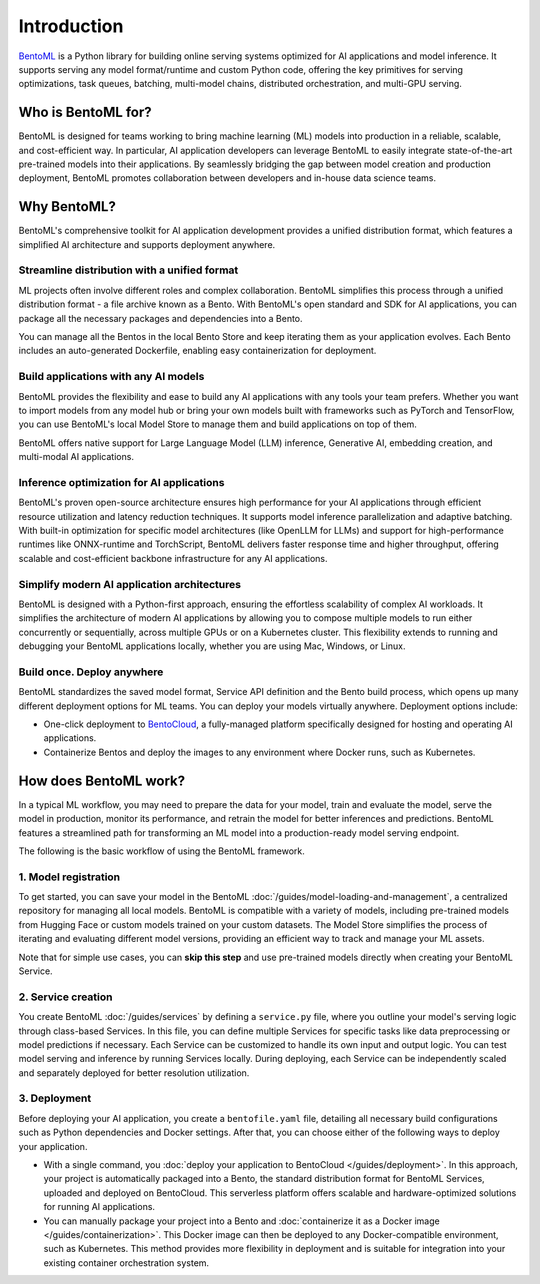============
Introduction
============

`BentoML <https://github.com/bentoml/BentoML>`_ is a Python library for building online serving systems optimized for AI applications and model inference. It supports serving any model format/runtime and custom Python code, offering the key primitives for serving optimizations, task queues, batching, multi-model chains, distributed orchestration, and multi-GPU serving.

Who is BentoML for?
-------------------

BentoML is designed for teams working to bring machine learning (ML) models into production in a reliable, scalable, and cost-efficient way. In particular, AI application developers can leverage BentoML to easily integrate state-of-the-art pre-trained models into their applications. By seamlessly bridging the gap between model creation and production deployment, BentoML promotes collaboration between developers and in-house data science teams.

Why BentoML?
------------

BentoML's comprehensive toolkit for AI application development provides a unified distribution format, which features a simplified AI architecture and supports deployment anywhere.

Streamline distribution with a unified format
^^^^^^^^^^^^^^^^^^^^^^^^^^^^^^^^^^^^^^^^^^^^^

ML projects often involve different roles and complex collaboration. BentoML simplifies this process through a unified distribution format - a file archive known as a Bento. With BentoML's open standard and SDK for AI applications, you can package all the necessary packages and dependencies into a Bento.

You can manage all the Bentos in the local Bento Store and keep iterating them as your application evolves. Each Bento includes an auto-generated Dockerfile, enabling easy containerization for deployment.

Build applications with any AI models
^^^^^^^^^^^^^^^^^^^^^^^^^^^^^^^^^^^^^

BentoML provides the flexibility and ease to build any AI applications with any tools your team prefers. Whether you want to import models from any model hub or bring your own models built with frameworks such as PyTorch and TensorFlow, you can use BentoML's local Model Store to manage them and build applications on top of them.

BentoML offers native support for Large Language Model (LLM) inference, Generative AI, embedding creation, and multi-modal AI applications.

Inference optimization for AI applications
^^^^^^^^^^^^^^^^^^^^^^^^^^^^^^^^^^^^^^^^^^

BentoML's proven open-source architecture ensures high performance for your AI applications through efficient resource utilization and latency reduction techniques. It supports model inference parallelization and adaptive batching. With built-in optimization for specific model architectures (like OpenLLM for LLMs) and support for high-performance runtimes like ONNX-runtime and TorchScript, BentoML delivers faster response time and higher throughput, offering scalable and cost-efficient backbone infrastructure for any AI applications.

Simplify modern AI application architectures
^^^^^^^^^^^^^^^^^^^^^^^^^^^^^^^^^^^^^^^^^^^^

BentoML is designed with a Python-first approach, ensuring the effortless scalability of complex AI workloads. It simplifies the architecture of modern AI applications by allowing you to compose multiple models to run either concurrently or sequentially, across multiple GPUs or on a Kubernetes cluster. This flexibility extends to running and debugging your BentoML applications locally, whether you are using Mac, Windows, or Linux.

Build once. Deploy anywhere
^^^^^^^^^^^^^^^^^^^^^^^^^^^

BentoML standardizes the saved model format, Service API definition and the Bento build process, which opens up many different deployment options for ML teams. You can deploy your models virtually anywhere. Deployment options include:

- One-click deployment to `BentoCloud <https://bentoml.com/cloud>`_, a fully-managed platform specifically designed for hosting and operating AI applications.
- Containerize Bentos and deploy the images to any environment where Docker runs, such as Kubernetes.

How does BentoML work?
----------------------

In a typical ML workflow, you may need to prepare the data for your model, train and evaluate the model, serve the model in production, monitor its performance, and retrain the model for better inferences and predictions. BentoML features a streamlined path for transforming an ML model into a production-ready model serving endpoint.

The following is the basic workflow of using the BentoML framework.

1. Model registration
^^^^^^^^^^^^^^^^^^^^^

To get started, you can save your model in the BentoML :doc:`/guides/model-loading-and-management`, a centralized repository for managing all local models. BentoML is compatible with a variety of models, including pre-trained models from Hugging Face or custom models trained on your custom datasets. The Model Store simplifies the process of iterating and evaluating different model versions, providing an efficient way to track and manage your ML assets.

Note that for simple use cases, you can **skip this step** and use pre-trained models directly when creating your BentoML Service.

2. Service creation
^^^^^^^^^^^^^^^^^^^

You create BentoML :doc:`/guides/services` by defining a ``service.py`` file, where you outline your model's serving logic through class-based Services. In this file, you can define multiple Services for specific tasks like data preprocessing or model predictions if necessary. Each Service can be customized to handle its own input and output logic. You can test model serving and inference by running Services locally. During deploying, each Service can be independently scaled and separately deployed for better resolution utilization.

3. Deployment
^^^^^^^^^^^^^

Before deploying your AI application, you create a ``bentofile.yaml`` file, detailing all necessary build configurations such as Python dependencies and Docker settings. After that, you can choose either of the following ways to deploy your application.

- With a single command, you :doc:`deploy your application to BentoCloud </guides/deployment>`. In this approach, your project is automatically packaged into a Bento, the standard distribution format for BentoML Services, uploaded and deployed on BentoCloud. This serverless platform offers scalable and hardware-optimized solutions for running AI applications.
- You can manually package your project into a Bento and :doc:`containerize it as a Docker image </guides/containerization>`. This Docker image can then be deployed to any Docker-compatible environment, such as Kubernetes. This method provides more flexibility in deployment and is suitable for integration into your existing container orchestration system.

